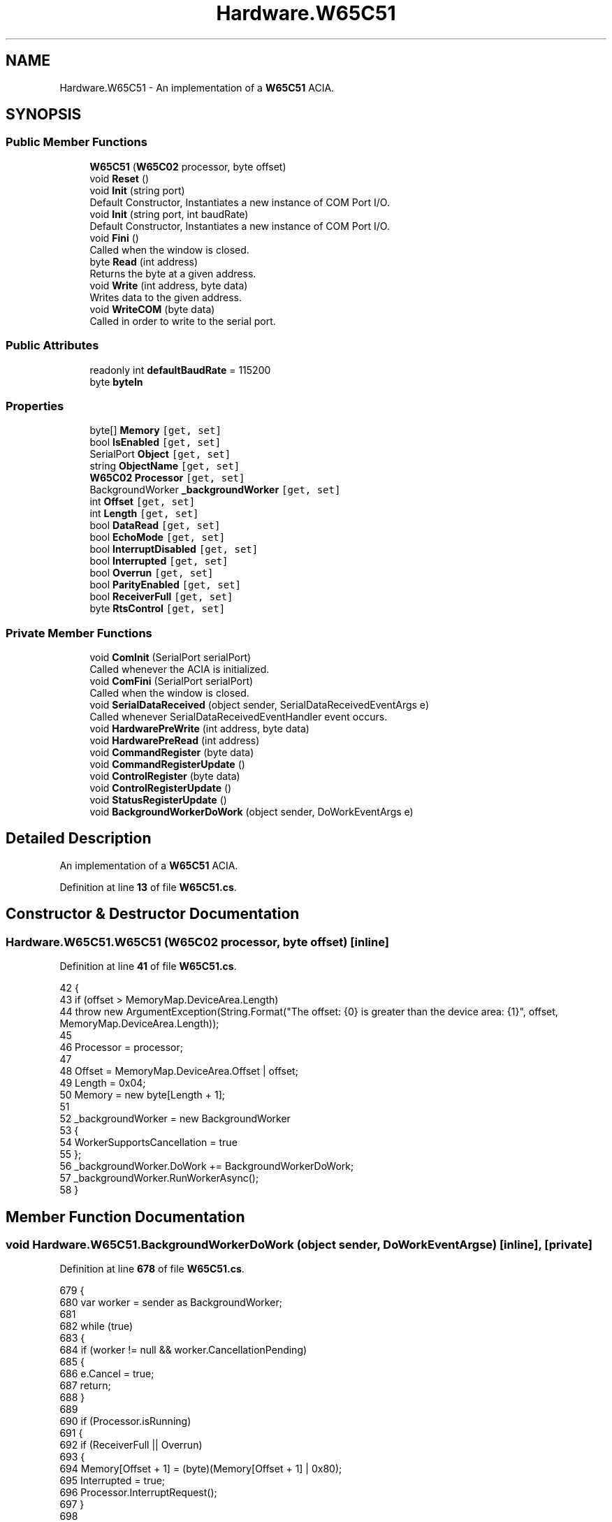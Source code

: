 .TH "Hardware.W65C51" 3 "Sat Sep 24 2022" "Version beta" "WolfNet 6502 WorkBench Computer Emulator" \" -*- nroff -*-
.ad l
.nh
.SH NAME
Hardware.W65C51 \- An implementation of a \fBW65C51\fP ACIA\&.   

.SH SYNOPSIS
.br
.PP
.SS "Public Member Functions"

.in +1c
.ti -1c
.RI "\fBW65C51\fP (\fBW65C02\fP processor, byte offset)"
.br
.ti -1c
.RI "void \fBReset\fP ()"
.br
.ti -1c
.RI "void \fBInit\fP (string port)"
.br
.RI "Default Constructor, Instantiates a new instance of COM Port I/O\&.  "
.ti -1c
.RI "void \fBInit\fP (string port, int baudRate)"
.br
.RI "Default Constructor, Instantiates a new instance of COM Port I/O\&.  "
.ti -1c
.RI "void \fBFini\fP ()"
.br
.RI "Called when the window is closed\&.  "
.ti -1c
.RI "byte \fBRead\fP (int address)"
.br
.RI "Returns the byte at a given address\&.  "
.ti -1c
.RI "void \fBWrite\fP (int address, byte data)"
.br
.RI "Writes data to the given address\&.  "
.ti -1c
.RI "void \fBWriteCOM\fP (byte data)"
.br
.RI "Called in order to write to the serial port\&.  "
.in -1c
.SS "Public Attributes"

.in +1c
.ti -1c
.RI "readonly int \fBdefaultBaudRate\fP = 115200"
.br
.ti -1c
.RI "byte \fBbyteIn\fP"
.br
.in -1c
.SS "Properties"

.in +1c
.ti -1c
.RI "byte[] \fBMemory\fP\fC [get, set]\fP"
.br
.ti -1c
.RI "bool \fBIsEnabled\fP\fC [get, set]\fP"
.br
.ti -1c
.RI "SerialPort \fBObject\fP\fC [get, set]\fP"
.br
.ti -1c
.RI "string \fBObjectName\fP\fC [get, set]\fP"
.br
.ti -1c
.RI "\fBW65C02\fP \fBProcessor\fP\fC [get, set]\fP"
.br
.ti -1c
.RI "BackgroundWorker \fB_backgroundWorker\fP\fC [get, set]\fP"
.br
.ti -1c
.RI "int \fBOffset\fP\fC [get, set]\fP"
.br
.ti -1c
.RI "int \fBLength\fP\fC [get, set]\fP"
.br
.ti -1c
.RI "bool \fBDataRead\fP\fC [get, set]\fP"
.br
.ti -1c
.RI "bool \fBEchoMode\fP\fC [get, set]\fP"
.br
.ti -1c
.RI "bool \fBInterruptDisabled\fP\fC [get, set]\fP"
.br
.ti -1c
.RI "bool \fBInterrupted\fP\fC [get, set]\fP"
.br
.ti -1c
.RI "bool \fBOverrun\fP\fC [get, set]\fP"
.br
.ti -1c
.RI "bool \fBParityEnabled\fP\fC [get, set]\fP"
.br
.ti -1c
.RI "bool \fBReceiverFull\fP\fC [get, set]\fP"
.br
.ti -1c
.RI "byte \fBRtsControl\fP\fC [get, set]\fP"
.br
.in -1c
.SS "Private Member Functions"

.in +1c
.ti -1c
.RI "void \fBComInit\fP (SerialPort serialPort)"
.br
.RI "Called whenever the ACIA is initialized\&.  "
.ti -1c
.RI "void \fBComFini\fP (SerialPort serialPort)"
.br
.RI "Called when the window is closed\&.  "
.ti -1c
.RI "void \fBSerialDataReceived\fP (object sender, SerialDataReceivedEventArgs e)"
.br
.RI "Called whenever SerialDataReceivedEventHandler event occurs\&.  "
.ti -1c
.RI "void \fBHardwarePreWrite\fP (int address, byte data)"
.br
.ti -1c
.RI "void \fBHardwarePreRead\fP (int address)"
.br
.ti -1c
.RI "void \fBCommandRegister\fP (byte data)"
.br
.ti -1c
.RI "void \fBCommandRegisterUpdate\fP ()"
.br
.ti -1c
.RI "void \fBControlRegister\fP (byte data)"
.br
.ti -1c
.RI "void \fBControlRegisterUpdate\fP ()"
.br
.ti -1c
.RI "void \fBStatusRegisterUpdate\fP ()"
.br
.ti -1c
.RI "void \fBBackgroundWorkerDoWork\fP (object sender, DoWorkEventArgs e)"
.br
.in -1c
.SH "Detailed Description"
.PP 
An implementation of a \fBW65C51\fP ACIA\&.  
.PP
Definition at line \fB13\fP of file \fBW65C51\&.cs\fP\&.
.SH "Constructor & Destructor Documentation"
.PP 
.SS "Hardware\&.W65C51\&.W65C51 (\fBW65C02\fP processor, byte offset)\fC [inline]\fP"

.PP
Definition at line \fB41\fP of file \fBW65C51\&.cs\fP\&.
.PP
.nf
42         {
43             if (offset > MemoryMap\&.DeviceArea\&.Length)
44                 throw new ArgumentException(String\&.Format("The offset: {0} is greater than the device area: {1}", offset, MemoryMap\&.DeviceArea\&.Length));
45             
46             Processor = processor;
47 
48             Offset = MemoryMap\&.DeviceArea\&.Offset | offset;
49             Length = 0x04;
50             Memory = new byte[Length + 1];
51 
52             _backgroundWorker = new BackgroundWorker
53             {
54                 WorkerSupportsCancellation = true
55             };
56             _backgroundWorker\&.DoWork += BackgroundWorkerDoWork;
57             _backgroundWorker\&.RunWorkerAsync();
58         }
.fi
.SH "Member Function Documentation"
.PP 
.SS "void Hardware\&.W65C51\&.BackgroundWorkerDoWork (object sender, DoWorkEventArgs e)\fC [inline]\fP, \fC [private]\fP"

.PP
Definition at line \fB678\fP of file \fBW65C51\&.cs\fP\&.
.PP
.nf
679         {
680             var worker = sender as BackgroundWorker;
681 
682             while (true)
683             {
684                 if (worker != null && worker\&.CancellationPending)
685                 {
686                     e\&.Cancel = true;
687                     return;
688                 }
689 
690                 if (Processor\&.isRunning)
691                 {
692                     if (ReceiverFull || Overrun)
693                     {
694                         Memory[Offset + 1] = (byte)(Memory[Offset + 1] | 0x80);
695                         Interrupted = true;
696                         Processor\&.InterruptRequest();
697                     }
698 
699                     if (DataRead)
700                     {
701                         ReceiverFull = false;
702                         Interrupted = false;
703                         Overrun = false;
704                         DataRead = false;
705                     }
706                 }
707             }
708         }
.fi
.SS "void Hardware\&.W65C51\&.ComFini (SerialPort serialPort)\fC [inline]\fP, \fC [private]\fP"

.PP
Called when the window is closed\&.  
.PP
\fBParameters\fP
.RS 4
\fIserialPort\fP SerialPort Object to close
.RE
.PP

.PP
Definition at line \fB196\fP of file \fBW65C51\&.cs\fP\&.
.PP
.nf
197         {
198             if (serialPort != null)
199             {
200                 serialPort\&.Close();
201             }
202 
203             _backgroundWorker\&.CancelAsync();
204             _backgroundWorker\&.DoWork -= BackgroundWorkerDoWork;
205         }
.fi
.SS "void Hardware\&.W65C51\&.ComInit (SerialPort serialPort)\fC [inline]\fP, \fC [private]\fP"

.PP
Called whenever the ACIA is initialized\&.  
.PP
\fBParameters\fP
.RS 4
\fIserialPort\fP SerialPort object to initialize\&.
.RE
.PP

.PP
Definition at line \fB148\fP of file \fBW65C51\&.cs\fP\&.
.PP
.nf
149         {
150             try
151             {
152                 serialPort\&.Open();
153             }
154             catch (UnauthorizedAccessException w)
155             {
156                 FileStream file = new FileStream(FileLocations\&.ErrorFile, FileMode\&.OpenOrCreate, FileAccess\&.ReadWrite);
157                 StreamWriter stream = new StreamWriter(file);
158                 stream\&.WriteLine(w\&.Message);
159                 stream\&.WriteLine(w\&.Source);
160                 stream\&.Flush();
161                 file\&.Flush();
162                 stream\&.Close();
163                 file\&.Close();
164                 return;
165             }
166             serialPort\&.ReadTimeout = 50;
167             serialPort\&.WriteTimeout = 50;
168             serialPort\&.DataReceived += new SerialDataReceivedEventHandler(SerialDataReceived);
169             try
170             {
171                 serialPort\&.Write("---------------------------\r\n");
172                 serialPort\&.Write(" WolfNet 6502 WBC Emulator\r\n");
173                 serialPort\&.Write("---------------------------\r\n");
174                 serialPort\&.Write("\r\n");
175             }
176             catch (TimeoutException t)
177             {
178                 _ = t;
179                 FileStream file = new FileStream(FileLocations\&.ErrorFile, FileMode\&.OpenOrCreate, FileAccess\&.ReadWrite);
180                 StreamWriter stream = new StreamWriter(file);
181                 stream\&.WriteLine("Read/Write error: Port timed out!");
182                 stream\&.WriteLine("Please ensure all cables are connected properly!");
183                 stream\&.Flush();
184                 file\&.Flush();
185                 stream\&.Close();
186                 file\&.Close();
187                 return;
188             }
189         }
.fi
.SS "void Hardware\&.W65C51\&.CommandRegister (byte data)\fC [inline]\fP, \fC [private]\fP"

.PP
Definition at line \fB297\fP of file \fBW65C51\&.cs\fP\&.
.PP
.nf
298         {
299             byte test = (byte)(data & 0x20);
300             if (test == 0x20)
301             {
302                 throw new ArgumentException("Parity must NEVER be enabled!");
303             }
304 
305             test = (byte)(data & 0x10);
306             if (test == 0x10)
307             {
308                 EchoMode = true;
309             }
310             else
311             {
312                 EchoMode = false;
313             }
314 
315             test = (byte)(data & 0x0C);
316             if (test == 0x00)
317             {
318                 Object\&.Handshake = Handshake\&.None;
319                 Object\&.RtsEnable = true;
320                 Object\&.Handshake = Handshake\&.RequestToSend;
321             }
322             else if (test == 0x04)
323             {
324                 Object\&.Handshake = Handshake\&.None;
325                 Object\&.RtsEnable = false;
326             }
327             else if ((test == 0x08) || (test == 0x0C))
328             {
329                 throw new NotImplementedException("This cannot be emulated on windows!");
330             }
331             else
332             {
333                 throw new ArgumentOutOfRangeException("RtsControl is invalid!");
334             }
335 
336             test = (byte)(data & 0x02);
337             if (test == 0x02)
338             {
339                 InterruptDisabled = true;
340             }
341             else
342             {
343                 InterruptDisabled = false;
344             }
345 
346             test = (byte)(data & 0x01);
347             if (test == 0x01)
348             {
349                 Object\&.DtrEnable = true;
350             }
351             else
352             {
353                 Object\&.DtrEnable= false;
354             }
355         }
.fi
.SS "void Hardware\&.W65C51\&.CommandRegisterUpdate ()\fC [inline]\fP, \fC [private]\fP"

.PP
Definition at line \fB357\fP of file \fBW65C51\&.cs\fP\&.
.PP
.nf
358         {
359             byte data = Memory[Offset + 2];
360 
361             if (ParityEnabled)
362             {
363                 data |= 0x20;
364             }
365             else
366             {
367                 data &= 0xD0;
368             }
369 
370             if (EchoMode)
371             {
372                 data |= 0x10;
373             }
374             else
375             {
376                 data &= 0xE0;
377             }
378 
379             data &= RtsControl;
380 
381             if (InterruptDisabled)
382             {
383                 data |= 0x02;
384             }
385             else
386             {
387                 data &= 0x0D;
388             }
389             if (Object\&.DtrEnable)
390             {
391                 data |= 0x01;
392             }
393             else
394             {
395                 data &= 0x0E;
396             }
397 
398             Memory[Offset + 2] = data;
399         }
.fi
.SS "void Hardware\&.W65C51\&.ControlRegister (byte data)\fC [inline]\fP, \fC [private]\fP"

.PP
Definition at line \fB401\fP of file \fBW65C51\&.cs\fP\&.
.PP
.nf
402         {
403             byte test = (byte)(data & 0x80);
404             if (test == 0x80)
405             {
406                 test = (byte)(data & 0x60);
407                 if (test == 0x60)
408                 {
409                     Object\&.StopBits = StopBits\&.OnePointFive;
410                 }
411                 else
412                 {
413                     Object\&.StopBits = StopBits\&.Two;
414                 }
415             }
416             else
417             {
418                 Object\&.StopBits = StopBits\&.One;
419             }
420 
421             test = (byte)(data & 0x60);
422             if (test == 0x20)
423             {
424                 Object\&.DataBits = 7;
425             }
426             else if (test == 0x40)
427             {
428                 Object\&.DataBits = 6;
429             }
430             else if (test == 0x60)
431             {
432                 Object\&.DataBits = 5;
433             }
434             else
435             {
436                 Object\&.DataBits = 8;
437             }
438 
439             test = (byte)(data & 0x10);
440             if (!(test == 0x10))
441             {
442                 throw new ArgumentException("External clock rate not available on the WolfNet 65C02 WBC!");
443             }
444 
445             test = (byte)(data & 0x0F);
446             if (test == 0x00)
447             {
448                 Object\&.BaudRate = 115200;
449             }
450             else if (test == 0x01)
451             {
452                 Object\&.BaudRate = 50;
453             }
454             else if (test == 0x02)
455             {
456                 Object\&.BaudRate = 75;
457             }
458             else if (test == 0x03)
459             {
460                 Object\&.BaudRate = 110;
461             }
462             else if (test == 0x04)
463             {
464                 Object\&.BaudRate = 135;
465             }
466             else if (test == 0x05)
467             {
468                 Object\&.BaudRate = 150;
469             }
470             else if (test == 0x06)
471             {
472                 Object\&.BaudRate = 300;
473             }
474             else if (test == 0x07)
475             {
476                 Object\&.BaudRate = 600;
477             }
478             else if (test == 0x08)
479             {
480                 Object\&.BaudRate = 1200;
481             }
482             else if (test == 0x09)
483             {
484                 Object\&.BaudRate = 1800;
485             }
486             else if (test == 0x0A)
487             {
488                 Object\&.BaudRate = 2400;
489             }
490             else if (test == 0x0B)
491             {
492                 Object\&.BaudRate = 3600;
493             }
494             else if (test == 0x0C)
495             {
496                 Object\&.BaudRate = 4800;
497             }
498             else if (test == 0x0D)
499             {
500                 Object\&.BaudRate = 7200;
501             }
502             else if (test == 0x0E)
503             {
504                 Object\&.BaudRate = 9600;
505             }
506             else
507             {
508                 Object\&.BaudRate = 19200;
509             }
510         }
.fi
.SS "void Hardware\&.W65C51\&.ControlRegisterUpdate ()\fC [inline]\fP, \fC [private]\fP"

.PP
Definition at line \fB512\fP of file \fBW65C51\&.cs\fP\&.
.PP
.nf
513         {
514             byte controlRegister = Memory[Offset + 3];
515 
516             if (Object\&.StopBits == StopBits\&.Two)
517             {
518                 controlRegister |= 0x80;
519             }
520             else if ((Object\&.StopBits == StopBits\&.OnePointFive) && (Object\&.DataBits == 5) || (Object\&.StopBits == StopBits\&.One))
521             {
522                 controlRegister &= 0x7F;
523             }
524             else
525             {
526                 throw new ArgumentOutOfRangeException("StopBits or combination of StopBits and DataBits is invalid!");
527             }
528 
529             if (Object\&.DataBits == 8)
530             {
531                 controlRegister &= 0x9F;
532             }
533             else if (Object\&.DataBits == 7)
534             {
535                 controlRegister |= 0x20;
536             }
537             else if (Object\&.DataBits == 6)
538             {
539                 controlRegister |= 0x40;
540             }
541             else if (Object\&.DataBits == 5)
542             {
543                 controlRegister |= 0x60;
544             }
545             else
546             {
547                 throw new ArgumentOutOfRangeException("DataBits is out of range!");
548             }
549 
550             if (Object\&.BaudRate == 115200)
551             {
552                 controlRegister &= 0xF0;
553             }
554             else if (Object\&.BaudRate == 50)
555             {
556                 controlRegister |= 0x01;
557             }
558             else if (Object\&.BaudRate == 75)
559             {
560                 controlRegister |= 0x02;
561             }
562             else if (Object\&.BaudRate == 110)
563             {
564                 controlRegister |= 0x03;
565             }
566             else if (Object\&.BaudRate == 135)
567             {
568                 controlRegister |= 0x04;
569             }
570             else if (Object\&.BaudRate == 150)
571             {
572                 controlRegister |= 0x05;
573             }
574             else if (Object\&.BaudRate == 300)
575             {
576                 controlRegister |= 0x06;
577             }
578             else if (Object\&.BaudRate == 600)
579             {
580                 controlRegister |= 0x07;
581             }
582             else if (Object\&.BaudRate == 1200)
583             {
584                 controlRegister |= 0x08;
585             }
586             else if (Object\&.BaudRate == 1800)
587             {
588                 controlRegister |= 0x09;
589             }
590             else if (Object\&.BaudRate == 2400)
591             {
592                 controlRegister |= 0x0A;
593             }
594             else if (Object\&.BaudRate == 3600)
595             {
596                 controlRegister |= 0x0B;
597             }
598             else if (Object\&.BaudRate == 4800)
599             {
600                 controlRegister |= 0x0C;
601             }
602             else if (Object\&.BaudRate == 7200)
603             {
604                 controlRegister |= 0x0D;
605             }
606             else if (Object\&.BaudRate == 9600)
607             {
608                 controlRegister |= 0x0E;
609             }
610             else if (Object\&.BaudRate == 19200)
611             {
612                 controlRegister |= 0x0F;
613             }
614             else
615             {
616                 throw new ArgumentOutOfRangeException("BaudRate is outside the range of Baud Rates supported by the W65C51!");
617             }
618 
619             Memory[Offset + 3] = controlRegister;
620         }
.fi
.SS "void Hardware\&.W65C51\&.Fini ()\fC [inline]\fP"

.PP
Called when the window is closed\&.  
.PP
Definition at line \fB95\fP of file \fBW65C51\&.cs\fP\&.
.PP
.nf
96         {
97             ComFini(Object);
98         }
.fi
.SS "void Hardware\&.W65C51\&.HardwarePreRead (int address)\fC [inline]\fP, \fC [private]\fP"

.PP
Definition at line \fB274\fP of file \fBW65C51\&.cs\fP\&.
.PP
.nf
275         {
276             if (address == Offset)
277             {
278                 Interrupted = false;
279                 Overrun = false;
280                 ReceiverFull = false;
281 
282             }
283             else if (address == Offset + 1)
284             {
285                 StatusRegisterUpdate();
286             }
287             else if (address == Offset + 2)
288             {
289                 CommandRegisterUpdate();
290             }
291             else if (address == Offset + 3)
292             {
293                 ControlRegisterUpdate();
294             }
295         }
.fi
.SS "void Hardware\&.W65C51\&.HardwarePreWrite (int address, byte data)\fC [inline]\fP, \fC [private]\fP"

.PP
Definition at line \fB254\fP of file \fBW65C51\&.cs\fP\&.
.PP
.nf
255         {
256             if (address == Offset)
257             {
258                 WriteCOM(data);
259             }
260             else if (address == Offset + 1)
261             {
262                 Reset();
263             }
264             else if (address == Offset + 2)
265             {
266                 CommandRegister(data);
267             }
268             else if (address == Offset + 3)
269             {
270                 ControlRegister(data);
271             }
272         }
.fi
.SS "void Hardware\&.W65C51\&.Init (string port)\fC [inline]\fP"

.PP
Default Constructor, Instantiates a new instance of COM Port I/O\&.  
.PP
\fBParameters\fP
.RS 4
\fIport\fP COM Port to use for I/O
.RE
.PP

.PP
Definition at line \fB70\fP of file \fBW65C51\&.cs\fP\&.
.PP
.nf
71         {
72             Object = new SerialPort(port, defaultBaudRate, Parity\&.None, 8, StopBits\&.One);
73             ObjectName = port;
74 
75             ComInit(Object);
76         }
.fi
.SS "void Hardware\&.W65C51\&.Init (string port, int baudRate)\fC [inline]\fP"

.PP
Default Constructor, Instantiates a new instance of COM Port I/O\&.  
.PP
\fBParameters\fP
.RS 4
\fIport\fP COM Port to use for I/O
.br
\fIbaudRate\fP Baud Rate to use for I/O
.RE
.PP

.PP
Definition at line \fB84\fP of file \fBW65C51\&.cs\fP\&.
.PP
.nf
85         {
86             Object = new SerialPort(port, baudRate, Parity\&.None, 8, StopBits\&.One);
87             ObjectName = port;
88 
89             ComInit(Object);
90         }
.fi
.SS "byte Hardware\&.W65C51\&.Read (int address)\fC [inline]\fP"

.PP
Returns the byte at a given address\&.  
.PP
\fBParameters\fP
.RS 4
\fIaddress\fP 
.RE
.PP
.PP
\fBReturns\fP
.RS 4
the byte being returned
.RE
.PP

.PP
Definition at line \fB107\fP of file \fBW65C51\&.cs\fP\&.
.PP
.nf
108         {
109             HardwarePreRead(address);
110             byte data = Memory[address - Offset];
111             DataRead = true;
112             return data;
113         }
.fi
.SS "void Hardware\&.W65C51\&.Reset ()\fC [inline]\fP"

.PP
Definition at line \fB60\fP of file \fBW65C51\&.cs\fP\&.
.PP
.nf
61         {
62             IsEnabled = false;
63         }
.fi
.SS "void Hardware\&.W65C51\&.SerialDataReceived (object sender, SerialDataReceivedEventArgs e)\fC [inline]\fP, \fC [private]\fP"

.PP
Called whenever SerialDataReceivedEventHandler event occurs\&.  
.PP
\fBParameters\fP
.RS 4
\fIsender\fP 
.br
\fIe\fP 
.RE
.PP

.PP
Definition at line \fB213\fP of file \fBW65C51\&.cs\fP\&.
.PP
.nf
214         {
215             try
216             {
217                 if (EchoMode)
218                 {
219                     WriteCOM(Convert\&.ToByte(Object\&.ReadByte()));
220                 }
221                 else
222                 {
223                     if (!ReceiverFull)
224                     {
225                         ReceiverFull = true;
226                     }
227                     else
228                     {
229                         Overrun = true;
230                     }
231                     Memory[0] = Convert\&.ToByte(Object\&.ReadByte());
232                 }
233 
234                 if (!InterruptDisabled)
235                 {
236                     Interrupted = true;
237                     Processor\&.InterruptRequest();
238                 }
239             }
240             catch (Win32Exception w)
241             {
242                 FileStream file = new FileStream(FileLocations\&.ErrorFile, FileMode\&.OpenOrCreate, FileAccess\&.ReadWrite);
243                 StreamWriter stream = new StreamWriter(file);
244                 stream\&.WriteLine(w\&.Message);
245                 stream\&.WriteLine(w\&.ErrorCode\&.ToString());
246                 stream\&.WriteLine(w\&.Source);
247                 stream\&.Flush();
248                 stream\&.Close();
249                 file\&.Flush();
250                 file\&.Close();
251             }
252         }
.fi
.SS "void Hardware\&.W65C51\&.StatusRegisterUpdate ()\fC [inline]\fP, \fC [private]\fP"

.PP
Definition at line \fB622\fP of file \fBW65C51\&.cs\fP\&.
.PP
.nf
623         {
624             byte statusRegister = Memory[Offset + 1];
625 
626             if (Interrupted)
627             {
628                 statusRegister |= 0x80;
629             }
630             else
631             {
632                 statusRegister &= 0x7F;
633             }
634 
635             if (Object\&.DsrHolding == false)
636             {
637                 statusRegister |= 0x40;
638             }
639             else
640             {
641                 statusRegister &= 0xBF;
642             }
643 
644             if (Object\&.CDHolding)
645             {
646                 statusRegister |= 0x20;
647             }
648             else
649             {
650                 statusRegister &= 0xDF;
651             }
652 
653             statusRegister |= 0x10;
654 
655             if (ReceiverFull)
656             {
657                 statusRegister |= 0x08;
658             }
659             else
660             {
661                 statusRegister &= 0xF7;
662             }
663 
664             if (Overrun)
665             {
666                 statusRegister |= 0x04;
667             }
668             else
669             {
670                 statusRegister &= 0xFB;
671             }
672 
673             statusRegister &= 0xFC;
674 
675             Memory[Offset + 1] = statusRegister;
676         }
.fi
.SS "void Hardware\&.W65C51\&.Write (int address, byte data)\fC [inline]\fP"

.PP
Writes data to the given address\&.  
.PP
\fBParameters\fP
.RS 4
\fIaddress\fP The address to write data to
.br
\fIdata\fP The data to write
.RE
.PP

.PP
Definition at line \fB121\fP of file \fBW65C51\&.cs\fP\&.
.PP
.nf
122         {
123             HardwarePreWrite(address, data);
124             if (!((address == Offset) || (address == Offset + 1)))
125             {
126                 Memory[address - Offset] = data;
127             }
128         }
.fi
.SS "void Hardware\&.W65C51\&.WriteCOM (byte data)\fC [inline]\fP"

.PP
Called in order to write to the serial port\&.  
.PP
\fBParameters\fP
.RS 4
\fIdata\fP Byte of data to send
.RE
.PP

.PP
Definition at line \fB135\fP of file \fBW65C51\&.cs\fP\&.
.PP
.nf
136         {
137             byte[] writeByte = new byte[] { data };
138             Object\&.Write(writeByte, 0, 1);
139         }
.fi
.SH "Member Data Documentation"
.PP 
.SS "byte Hardware\&.W65C51\&.byteIn"

.PP
Definition at line \fB17\fP of file \fBW65C51\&.cs\fP\&.
.SS "readonly int Hardware\&.W65C51\&.defaultBaudRate = 115200"

.PP
Definition at line \fB16\fP of file \fBW65C51\&.cs\fP\&.
.SH "Property Documentation"
.PP 
.SS "BackgroundWorker Hardware\&.W65C51\&._backgroundWorker\fC [get]\fP, \fC [set]\fP, \fC [private]\fP"

.PP
Definition at line \fB26\fP of file \fBW65C51\&.cs\fP\&.
.PP
.nf
26 { get; set; }
.fi
.SS "bool Hardware\&.W65C51\&.DataRead\fC [get]\fP, \fC [set]\fP, \fC [private]\fP"

.PP
Definition at line \fB30\fP of file \fBW65C51\&.cs\fP\&.
.PP
.nf
30 { get; set; }
.fi
.SS "bool Hardware\&.W65C51\&.EchoMode\fC [get]\fP, \fC [set]\fP, \fC [private]\fP"

.PP
Definition at line \fB31\fP of file \fBW65C51\&.cs\fP\&.
.PP
.nf
31 { get; set; }
.fi
.SS "bool Hardware\&.W65C51\&.InterruptDisabled\fC [get]\fP, \fC [set]\fP, \fC [private]\fP"

.PP
Definition at line \fB32\fP of file \fBW65C51\&.cs\fP\&.
.PP
.nf
32 { get; set; }
.fi
.SS "bool Hardware\&.W65C51\&.Interrupted\fC [get]\fP, \fC [set]\fP, \fC [private]\fP"

.PP
Definition at line \fB33\fP of file \fBW65C51\&.cs\fP\&.
.PP
.nf
33 { get; set; }
.fi
.SS "bool Hardware\&.W65C51\&.IsEnabled\fC [get]\fP, \fC [set]\fP"

.PP
Definition at line \fB22\fP of file \fBW65C51\&.cs\fP\&.
.PP
.nf
22 { get; set; }
.fi
.SS "int Hardware\&.W65C51\&.Length\fC [get]\fP, \fC [set]\fP"

.PP
Definition at line \fB28\fP of file \fBW65C51\&.cs\fP\&.
.PP
.nf
28 { get; set; }
.fi
.SS "byte [] Hardware\&.W65C51\&.Memory\fC [get]\fP, \fC [set]\fP"

.PP
Definition at line \fB21\fP of file \fBW65C51\&.cs\fP\&.
.PP
.nf
21 { get; set; }
.fi
.SS "SerialPort Hardware\&.W65C51\&.Object\fC [get]\fP, \fC [set]\fP"

.PP
Definition at line \fB23\fP of file \fBW65C51\&.cs\fP\&.
.PP
.nf
23 { get; set; }
.fi
.SS "string Hardware\&.W65C51\&.ObjectName\fC [get]\fP, \fC [set]\fP"

.PP
Definition at line \fB24\fP of file \fBW65C51\&.cs\fP\&.
.PP
.nf
24 { get; set; }
.fi
.SS "int Hardware\&.W65C51\&.Offset\fC [get]\fP, \fC [set]\fP"

.PP
Definition at line \fB27\fP of file \fBW65C51\&.cs\fP\&.
.PP
.nf
27 { get; set; }
.fi
.SS "bool Hardware\&.W65C51\&.Overrun\fC [get]\fP, \fC [set]\fP, \fC [private]\fP"

.PP
Definition at line \fB34\fP of file \fBW65C51\&.cs\fP\&.
.PP
.nf
34 { get; set; }
.fi
.SS "bool Hardware\&.W65C51\&.ParityEnabled\fC [get]\fP, \fC [set]\fP, \fC [private]\fP"

.PP
Definition at line \fB35\fP of file \fBW65C51\&.cs\fP\&.
.PP
.nf
35 { get; set; }
.fi
.SS "\fBW65C02\fP Hardware\&.W65C51\&.Processor\fC [get]\fP, \fC [set]\fP, \fC [private]\fP"

.PP
Definition at line \fB25\fP of file \fBW65C51\&.cs\fP\&.
.PP
.nf
25 { get; set; }
.fi
.SS "bool Hardware\&.W65C51\&.ReceiverFull\fC [get]\fP, \fC [set]\fP, \fC [private]\fP"

.PP
Definition at line \fB36\fP of file \fBW65C51\&.cs\fP\&.
.PP
.nf
36 { get; set; }
.fi
.SS "byte Hardware\&.W65C51\&.RtsControl\fC [get]\fP, \fC [set]\fP, \fC [private]\fP"

.PP
Definition at line \fB37\fP of file \fBW65C51\&.cs\fP\&.
.PP
.nf
37 { get; set; }
.fi


.SH "Author"
.PP 
Generated automatically by Doxygen for WolfNet 6502 WorkBench Computer Emulator from the source code\&.
